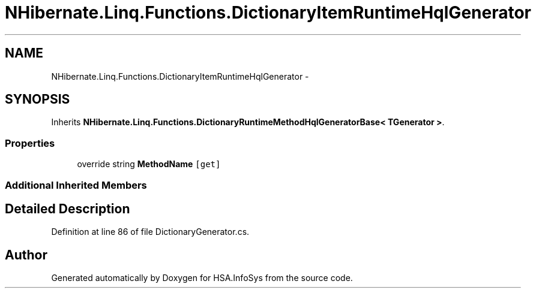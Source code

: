 .TH "NHibernate.Linq.Functions.DictionaryItemRuntimeHqlGenerator" 3 "Fri Jul 5 2013" "Version 1.0" "HSA.InfoSys" \" -*- nroff -*-
.ad l
.nh
.SH NAME
NHibernate.Linq.Functions.DictionaryItemRuntimeHqlGenerator \- 
.SH SYNOPSIS
.br
.PP
.PP
Inherits \fBNHibernate\&.Linq\&.Functions\&.DictionaryRuntimeMethodHqlGeneratorBase< TGenerator >\fP\&.
.SS "Properties"

.in +1c
.ti -1c
.RI "override string \fBMethodName\fP\fC [get]\fP"
.br
.in -1c
.SS "Additional Inherited Members"
.SH "Detailed Description"
.PP 
Definition at line 86 of file DictionaryGenerator\&.cs\&.

.SH "Author"
.PP 
Generated automatically by Doxygen for HSA\&.InfoSys from the source code\&.

